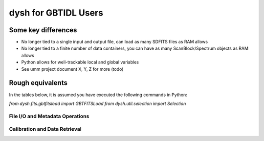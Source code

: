 

*********************
dysh for GBTIDL Users
*********************


Some key differences
====================

* No longer tied to a single input and output file, can load as many SDFITS files as RAM allows

* No longer tied to a finite number of data containers, you can have as many ScanBlock/Spectrum objects as RAM allows

* Python allows for well-trackable local and global variables

* See umm project document X, Y, Z for more (todo)




Rough equivalents
=================

In the tables below, it is assumed you have executed the following commands in Python:

`from dysh.fits.gbtfitsload import GBTFITSLoad`
`from dysh.util.selection import Selection`



File I/O and Metadata Operations
--------------------------------


 .. csv-table::
    :file: files/FileIO.csv
    :header-rows: 1
    :class: longtable
    :widths: 10 15 10



Calibration and Data Retrieval
------------------------------















